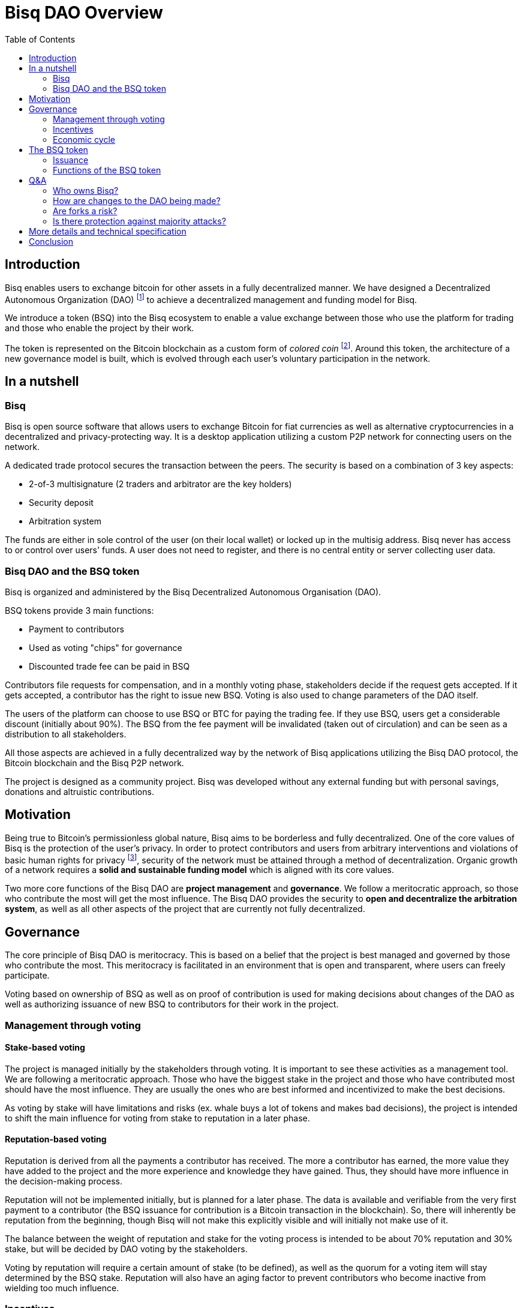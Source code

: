 = Bisq DAO Overview
:toc:
:toc-placement!:

toc::[]

== Introduction

Bisq enables users to exchange bitcoin for other assets in a fully decentralized manner. We have designed a Decentralized Autonomous Organization (DAO) footnote:[V. Buterin, "Bootstrapping a decentralized autonomous corporation: Part I," https://bitcoinmagazine.com/articles/bootstrapping-a-decentralized-autonomous-corporation-part-i-1379644274/, September 2013.] to achieve a decentralized management and funding model for Bisq.

We introduce a token (BSQ) into the Bisq ecosystem to enable a value exchange between those who use the platform for trading and those who enable the project by their work.

The token is represented on the Bitcoin blockchain as a custom form of _colored coin_ footnote:[Bitcoin wiki, "Colored coins," https://en.bitcoin.it/wiki/Colored_Coins, November 2015.]. Around this token, the architecture of a new governance model is built, which is evolved through each user's voluntary participation in the network.

== In a nutshell

=== Bisq

Bisq is open source software that allows users to exchange Bitcoin for fiat currencies as well as alternative cryptocurrencies in a decentralized and privacy-protecting way. It is a desktop application utilizing a custom P2P network for connecting users on the network.

A dedicated trade protocol secures the transaction between the peers. The security is based on a combination of 3 key aspects:

 - 2-of-3 multisignature (2 traders and arbitrator are the key holders)
 - Security deposit
 - Arbitration system

The funds are either in sole control of the user (on their local wallet) or locked up in the multisig address. Bisq never has access to or control over users' funds. A user does not need to register, and there is no central entity or server collecting user data.

=== Bisq DAO and the BSQ token

Bisq is organized and administered by the Bisq Decentralized Autonomous Organisation (DAO).

BSQ tokens provide 3 main functions:

 - Payment to contributors
 - Used as voting "chips" for governance
 - Discounted trade fee can be paid in BSQ

Contributors file requests for compensation, and in a monthly voting phase, stakeholders decide if the request gets accepted. If it gets accepted, a contributor has the right to issue new BSQ. Voting is also used to change parameters of the DAO itself.

The users of the platform can choose to use BSQ or BTC for paying the trading fee. If they use BSQ, users get a considerable discount (initially about 90%). The BSQ from the fee payment will be invalidated (taken out of circulation) and can be seen as a distribution to all stakeholders.

All those aspects are achieved in a fully decentralized way by the network of Bisq applications utilizing the Bisq DAO protocol, the Bitcoin blockchain and the Bisq P2P network.

The project is designed as a community project. Bisq was developed without any external funding but with personal savings, donations and altruistic contributions.

== Motivation

Being true to Bitcoin's permissionless global nature, Bisq aims to be borderless and fully decentralized. One of the core values of Bisq is the protection of the user's privacy. In order to protect contributors and users from arbitrary interventions and violations of basic human rights for privacy footnote:[Wikipedia, "Right to privacy," https://en.wikipedia.org/wiki/Right_to_privacy, May 2017.], security of the network must be attained through a method of decentralization. Organic growth of a network requires a *solid and sustainable funding model* which is aligned with its core values.

Two more core functions of the Bisq DAO are *project management* and *governance*. We follow a meritocratic approach, so those who contribute the most will get the most influence. The Bisq DAO provides the security to *open and decentralize the arbitration system*, as well as all other aspects of the project that are currently not fully decentralized.

== Governance

The core principle of Bisq DAO is meritocracy. This is based on a belief that the project is best managed and governed by those who contribute the most. This meritocracy is facilitated in an environment that is open and transparent, where users can freely participate.

Voting based on ownership of BSQ as well as on proof of contribution is used for making decisions about changes of the DAO as well as authorizing issuance of new BSQ to contributors for their work in the project.

=== Management through voting

==== Stake-based voting

The project is managed initially by the stakeholders through voting. It is important to see these activities as a management tool. We are following a meritocratic approach. Those who have the biggest stake in the project and those who have contributed most should have the most influence. They are usually the ones who are best informed and incentivized to make the best decisions.

As voting by stake will have limitations and risks (ex. whale buys a lot of tokens and makes bad decisions), the project is intended to shift the main influence for voting from stake to reputation in a later phase.

==== Reputation-based voting

Reputation is derived from all the payments a contributor has received. The more a contributor has earned, the more value they have added to the project and the more experience and knowledge they have gained. Thus, they should have more influence in the decision-making process.

Reputation will not be implemented initially, but is planned for a later phase. The data is available and verifiable from the very first payment to a contributor (the BSQ issuance for contribution is a Bitcoin transaction in the blockchain). So, there will inherently be reputation from the beginning, though Bisq will not make this explicitly visible and will initially not make use of it.

The balance between the weight of reputation and stake for the voting process is intended to be about 70% reputation and 30% stake, but will be decided by DAO voting by the stakeholders.

Voting by reputation will require a certain amount of stake (to be defined), as well as the quorum for a voting item will stay determined by the BSQ stake. Reputation will also have an aging factor to prevent contributors who become inactive from wielding too much influence.

=== Incentives

BSQ incentivizes users to become contributors who are committed to the development of Bisq by rewarding their work.

It is likely that contributors will also be stakeholders. Therefore, their economic incentives are aligned with the success of the project represented in the token value.

Contributors tend to be long-term-oriented if they have the intention to keep working on the project. This provides additional security as compared to pure BSQ stakeholders, who might act with short-term interests against the project's interest (e.g. shorting BSQ).

=== Economic cycle

Traders who are using BSQ for the fee payment get a considerable discount in return for their support in creating market demand for the tokens. Market value is required in order to enable payment of the contributors who do the work enabling usage of the Bisq platform. A closed economic cycle of value exchange arises from users on the platform to creators of the platform.

== The BSQ token

At the core of the Bisq DAO lies the BSQ token.

1 BSQ equals 1000 colored satoshis (0.00001000 bitcoin). We apply a context and add special rules (ancestry in the genesis or issuance transaction, etc.), giving BSQ tokens custom properties and a different value than the underlying BTC value. So, we inherit the basic features of Bitcoin and add the rules required for the Bisq DAO. BSQ tokens are tradable over the Bisq exchange like any other altcoin.

=== Issuance

There are 2 ways of issuing BSQ tokens:

 1. Genesis distribution
 2. Periodic issuance

==== Genesis distribution

In the first phase, there will be a genesis issuance of 2,500,000 BSQ tokens, given to the contributors who have worked on the project thus far. In this way, we distribute the value of the project to all participants in proportion to their contributions. Each contributor will hold a certain percentage of the project's total value. We will use the 25 BTC we received over the past years in our donation address as input for the genesis transaction. So, the starting base capital will be 25 BTC. Right after the trading begins, market forces will determine the value of the project.

==== Periodic issuance

In the second phase of the Bisq DAO implementation, we will introduce a monthly issuance cycle. Any contributor can make a request for payment in BSQ for their work, and if that request gets accepted in the decentralized voting process, the requester has the right to issue new BSQ tokens. With this model, we have an open and decentralized form of token issuance. The amount of the issuance represents the amount of work added to the project in that time period.

There will be 3 periods in each monthly cycle:

 1. Contributors publish compensation requests for a specific amount of BSQ
 2. Stakeholders vote
 3. New BSQ is issued

In the issuance period (which happens directly and automatically after the vote result is completed), the contributor issues new BSQ if their compensation request was accepted in the voting process.

Similar to miners who are issuing new BTC for their work to secure the BTC network, the contributors are issuing themselves new BSQ tokens as reward for their work on the project.

=== Functions of the BSQ token

BSQ tokens facilitate the following functions in the DAO model:

 1. Payment of trading fees
 2. Funding contributions to the Bisq project
 3. Voting on payments for contributors and changes in the Bisq DAO
 4. Decentralization of the arbitration system
 5. Security deposit for enabling further decentralization

==== 1. Trading fees

The BSQ token can be used for paying Bisq market trading fees. The trading fee can optionally be paid in bitcoin, but if the user pays with BSQ they get a considerable discount (initially, 90% cheaper).

The function of the token is similar to the concept of _Appcoins_ footnote:[F. Ehrsam, "Blockchain tokens and the dawn of the decentralized business model," https://blog.coinbase.com/app-coins-and-the-dawn-of-the-decentralized-business-model-8b8c951e734f, August 2016.], where a token is used for accessing a service. BSQ can be acquired via the Bisq exchange and traded like any other cryptocurrency.

When using BSQ for fee payment, tokens are invalidated – taken out of circulation (creating deflation). This can be seen as a distribution of BSQ value to all stakeholders.

==== 2. Compensation request

In the first period (27 days) a contributor can publish a compensation request in the amount of BSQ expected for the work done. The contributor must deliver work up-front, without any guarantee of payment. The risks this constraint impose on the contributor encourage that contributor to stay in close communication with the Bisq community, and to build reputation over time. In order to avoid spam, publishing a compensation request requires a fee of 10 BSQ. Contribution requests accepted by the stakeholder vote will lead to the issuance of new BSQ, in the amount defined in the compensation request.

==== 3. Voting

Mechanism of voting is enabled through BSQ tokens, which is the key component for governance. Voting requires a fee payment in BSQ (initially 5 BSQ, can be changed in voting) to protect against spam and deter uninformed or uninterested voters.

In a monthly phase, the stakeholders hold a vote to determine whether the requests filed by contributors get accepted. Voting is also used to change parameters of the DAO itself. The voting period lasts 450 blocks (about 3 days).

Voting is conducted on the BTC blockchain and uses stake and time of voting for weighting. The more BSQ staked and the earlier a stakeholder votes, the higher the vote weight.

The time-based weighting is applied in 3 phases:

 1. First 150 blocks (about 1 day): 100% weight
 2. Next 150 blocks: 50% weight
 3. Last 150 blocks: 15% weight

After the voting period, the result of the votes will be calculated by each node.

==== 4. Decentralization of the arbitration system

The Bisq arbitration system (see the https://docs.google.com/document/d/1DXEVEfk4x1qN6QgIcb2PjZwU4m7W6ib49wCdktMMjLw/[Arbitration and Mediation System] document for details) is part of the Bisq's security concept , ensuring that users (i.e., traders) fulfill their obligations. To this end, we use a security deposit in BSQ which gets locked up and in case of abuse may be confiscated (by voting).

The locking of the BSQ is made by sending a BSQ transaction to one's own address containing a special `OP_RETURN` "marker" output. The unlocking of the BSQ is also done by sending the locked BSQ in a transaction to one's own address, this time containing another `OP_RETURN` "marker" output signaling unlock intent. After a two-month maturity period, the funds become spendable as normal BSQ. The long maturity period gives enough time for voting in case of a request for confiscation.

As additional protection against abuse by a supermajority of stakeholders we require that the users have to support the decision for confiscation. The confiscation will be deployed as a hardfork which can only become the dominant network if a majority of users agree to update their software. It is expected that this confiscation mechanism will never happen, but having that possibility provides a strong protection against potential abuse scenarios.

==== 5. Security deposits for further decentralization

We also apply the idea of security deposits to other areas of the system not yet fully decentralized, including the privileges to:

 - run the default seed nodes;
 - run market price provider nodes; and
 - operate the project's official social media accounts.

Those who provide these services can request a compensation as contributor.

== Q&A

=== Who owns Bisq?

Bisq is an open source project that develops through the participation of many users and the work of many contributors. The Bisq DAO is a decentralized organization coordinating the value exchange between those who work on the exchange platform and those who use it. Those contributors and stakeholders are the owners and managers of Bisq.

=== How are changes to the DAO being made?

The Bisq DAO is work in progress and is constantly changing in order to better the system.

Therefore, it should be made clear that the current vision of the Bisq DAO laid out in the document above is not "set in stone" and may change over time as improvements are made.

We hold a stance that code is NOT law, but rather an expression of intent, that requires adoption and improvements over time.

There is no contract between the BSQ stakeholders and the Bisq DAO. Through a sufficiently high level of decentralization and a strong network, there will be some natural continuity and stability. Radical changes to the system should become harder over time.

Bisq users have an inherent influence by agreeing to update to or rejecting newer versions and rules.

=== Are forks a risk?

As the project is open-source, the barrier for a fork (a possibly changed copy) is likely to be much lower compared to traditional commercial projects.

The risk of forking provides a strong incentive not to act contrary to the interests of the users, stakeholders and contributors. Successful forks will not happen easily because they are dependent on network effects. The technical complexity of the project will be another counterweight to avoid the risk of a fork that can happen through purely commercial interests.

=== Is there protection against majority attacks?

It is possible for the main stakeholders to abuse their power in detriment to the interests of minority stakeholders (a.k.a. a majority attack). For example, a majority could vote to add new rules for confiscating or invalidating the tokens of the minority stakeholders. Such decisions constitute a hard fork, i.e. a change to the system that is not backward compatible.

The established network will not accept transactions on the hard fork. This means that a malicious fork would have the difficult task of starting a network of traders from scratch, in particular since they have to compete against the old network. Second, the token value on the new fork would be essentially zero, and the attackers would presumably lose a lot of wealth.The attackers need to get their token value back and this would take decades, given a token yield of a few percent.

In short, we see no economic incentive for a majority attack on the Bisq DAO.

== More details and technical specification

More detailed description and technical specifications can be found in the https://docs.google.com/document/d/1jj7bABnf9apjhaa99VQUoRsIHa7I2nlcUu2sNnIReFs/[More details and technical specification] document.

== Conclusion

The Bisq DAO model is decentralized, open and self-managed by the voting process. Anyone can assume the role of a trader, contributor, stakeholder or voter.

Governance will be minimal in the beginning but is expected to evolve over time to more sophisticated models. Voting on all important parameters of the DAO and on the acceptance of contribution requests are just the first steps. The voting process can be used to improve the governance model itself, so the DAO achieves autonomy.
